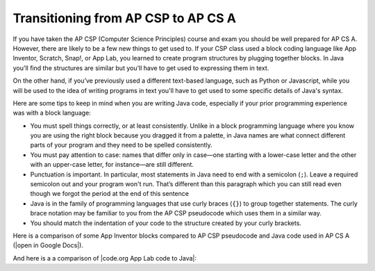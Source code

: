 Transitioning from AP CSP to AP CS A
====================================

If you have taken the AP CSP (Computer Science Principles) course and exam you
should be well prepared for AP CS A. However, there are likely to be a few new
things to get used to. If your CSP class used a block coding language like App
Inventor, Scratch, Snap!, or App Lab, you learned to create program structures
by plugging together blocks. In Java you'll find the structures are similar but
you'll have to get used to expressing them in text.

On the other hand, if you’ve previously used a different text-based language,
such as Python or Javascript, while you will be used to the idea of writing
programs in text you'll have to get used to some specific details of Java's
syntax.

Here are some tips to keep in mind when you are writing Java code, especially if
your prior programming experience was with a block language:

- You must spell things correctly, or at least consistently. Unlike in a block
  programming language where you know you are using the right block because you
  dragged it from a palette, in Java names are what connect different parts of
  your program and they need to be spelled consistently.

- You must pay attention to case: names that differ only in case—one starting
  with a lower-case letter and the other with an upper-case letter, for
  instance—are still different.

- Punctuation is important. In particular, most statements in Java need to end
  with a semicolon (``;``). Leave a required semicolon out and your program
  won't run. That’s different than this paragraph which you can still read even
  though we forgot the period at the end of this sentence

- Java is in the family of programming languages that use curly braces (``{}``)
  to group together statements. The curly brace notation may be familiar to you
  from the AP CSP pseudocode which uses them in a similar way.

- You should match the indentation of your code to the structure created by your
  curly brackets.

.. 
  [Uncomment this and add it to the last bullet point once the Reformat button ships.]
  In this book you can use the "Reformat" button on coding
  activities to make sure they match. Get in the habit of clicking it frequently
  to keep your code tidy.

.. |open in Google Docs| raw:: html

   <a href="https://docs.google.com/document/d/1xhSAfzF1pH0nlUL94lmpdvd8fO4sa38cOuunXnJU4Bs/view" target="_blank">open in Google Docs</a>

.. |code.org App Lab code to Java| raw:: html

   <a href="https://docs.google.com/document/d/1LB6a36tRKGgTGJUcpT_3TspXFqn5luu1YU8YmYt1CQs/edit?usp=sharing" target="_blank">code.org App Lab code to Java</a>

Here is a comparison of some App Inventor blocks compared to AP CSP pseudocode and Java code used in AP CS A (|open in Google Docs|).

.. raw:: html

    <iframe src="https://docs.google.com/document/d/1xhSAfzF1pH0nlUL94lmpdvd8fO4sa38cOuunXnJU4Bs/view" style="max-width:100%; margin-left:5%; width:90%;"  height="600px"></iframe>

And here is a a comparison of |code.org App Lab code to Java|:

.. raw:: html

    <iframe src="https://docs.google.com/document/d/1LB6a36tRKGgTGJUcpT_3TspXFqn5luu1YU8YmYt1CQs/edit?usp=sharing" style="max-width:100%; margin-left:5%; width:90%;"  height="600px"></iframe>
